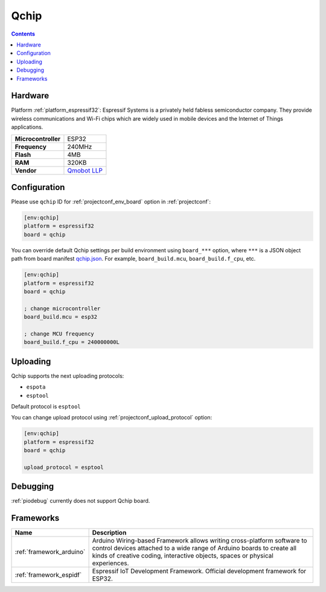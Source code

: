 ..  Copyright (c) 2014-present PlatformIO <contact@platformio.org>
    Licensed under the Apache License, Version 2.0 (the "License");
    you may not use this file except in compliance with the License.
    You may obtain a copy of the License at
       http://www.apache.org/licenses/LICENSE-2.0
    Unless required by applicable law or agreed to in writing, software
    distributed under the License is distributed on an "AS IS" BASIS,
    WITHOUT WARRANTIES OR CONDITIONS OF ANY KIND, either express or implied.
    See the License for the specific language governing permissions and
    limitations under the License.

.. _board_espressif32_qchip:

Qchip
=====

.. contents::

Hardware
--------

Platform :ref:`platform_espressif32`: Espressif Systems is a privately held fabless semiconductor company. They provide wireless communications and Wi-Fi chips which are widely used in mobile devices and the Internet of Things applications.

.. list-table::

  * - **Microcontroller**
    - ESP32
  * - **Frequency**
    - 240MHz
  * - **Flash**
    - 4MB
  * - **RAM**
    - 320KB
  * - **Vendor**
    - `Qmobot LLP <http://qmobot.com/?utm_source=platformio&utm_medium=docs>`__


Configuration
-------------

Please use ``qchip`` ID for :ref:`projectconf_env_board` option in :ref:`projectconf`:

.. code-block:: ini

  [env:qchip]
  platform = espressif32
  board = qchip

You can override default Qchip settings per build environment using
``board_***`` option, where ``***`` is a JSON object path from
board manifest `qchip.json <https://github.com/platformio/platform-espressif32/blob/master/boards/qchip.json>`_. For example,
``board_build.mcu``, ``board_build.f_cpu``, etc.

.. code-block:: ini

  [env:qchip]
  platform = espressif32
  board = qchip

  ; change microcontroller
  board_build.mcu = esp32

  ; change MCU frequency
  board_build.f_cpu = 240000000L


Uploading
---------
Qchip supports the next uploading protocols:

* ``espota``
* ``esptool``

Default protocol is ``esptool``

You can change upload protocol using :ref:`projectconf_upload_protocol` option:

.. code-block:: ini

  [env:qchip]
  platform = espressif32
  board = qchip

  upload_protocol = esptool

Debugging
---------
:ref:`piodebug` currently does not support Qchip board.

Frameworks
----------
.. list-table::
    :header-rows:  1

    * - Name
      - Description

    * - :ref:`framework_arduino`
      - Arduino Wiring-based Framework allows writing cross-platform software to control devices attached to a wide range of Arduino boards to create all kinds of creative coding, interactive objects, spaces or physical experiences.

    * - :ref:`framework_espidf`
      - Espressif IoT Development Framework. Official development framework for ESP32.